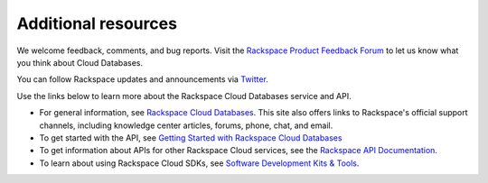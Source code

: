 .. _additional-resources:

Additional resources
~~~~~~~~~~~~~~~~~~~~

We welcome feedback, comments, and bug reports. Visit the `Rackspace Product Feedback Forum`_ 
to let us know what you think about Cloud Databases. 

You can follow Rackspace updates and announcements via `Twitter`_.

Use the links below to learn more about the Rackspace Cloud Databases service and API.

- For general information, see `Rackspace Cloud Databases`_. 
  This site also offers links to Rackspace's official 
  support channels, including knowledge center articles, forums, phone, chat, and email.
  
- To get started with the API, see `Getting Started with Rackspace Cloud Databases`_
    
- To get information about APIs for other Rackspace Cloud services, see the
  `Rackspace API Documentation`_.  
  
- To learn about using Rackspace Cloud SDKs, see `Software Development Kits & Tools`_. 
    
  
.. _Rackspace Product Feedback Forum: http://feedback.rackspace.com  
.. _Rackspace Cloud Databases: http://www.rackspace.com/cloud/databases
.. _Getting Started with Rackspace Cloud Databases: http://docs.rackspace.com/cdb/api/v1.0/cdb-getting-started/content/DB_Overview.html
.. _Rackspace API Documentation: https://developer.rackspace.com/docs/
.. _Software Development Kits & Tools: https://developer.rackspace.com/docs/#sdks
.. _Twitter: https://twitter.com/rackspace
